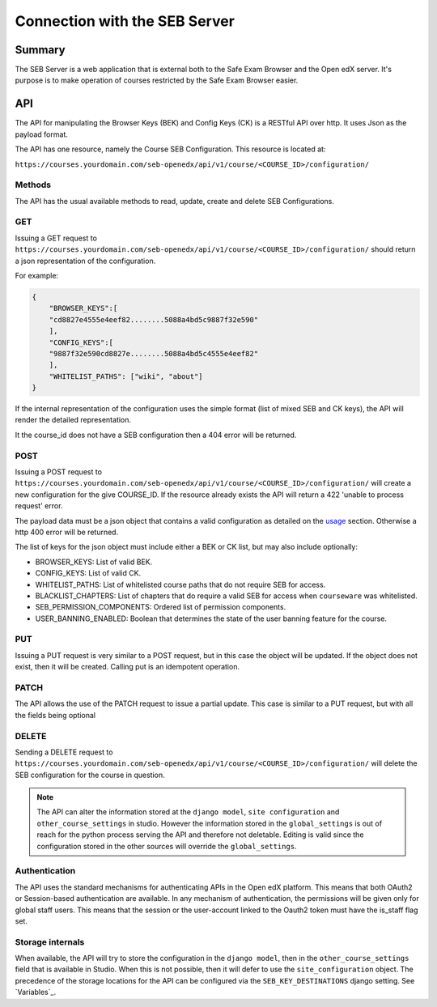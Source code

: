
==============================
Connection with the SEB Server
==============================


Summary
=======

The SEB Server is a web application that is external both to the Safe Exam Browser and the Open edX server.
It's purpose is to make operation of courses restricted by the Safe Exam Browser easier.


API
===

The API for manipulating the Browser Keys (BEK) and Config Keys (CK) is a RESTful API over http.
It uses Json as the payload format.

The API has one resource, namely the Course SEB Configuration. This resource is located at:

``https://courses.yourdomain.com/seb-openedx/api/v1/course/<COURSE_ID>/configuration/``

Methods
-------

The API has the usual available methods to read, update, create and delete SEB Configurations.

GET
---
Issuing a GET request to ``https://courses.yourdomain.com/seb-openedx/api/v1/course/<COURSE_ID>/configuration/`` should return a json representation of the configuration.

For example:

.. code-block:: json

    {
        "BROWSER_KEYS":[
        "cd8827e4555e4eef82........5088a4bd5c9887f32e590"
        ],
        "CONFIG_KEYS":[
        "9887f32e590cd8827e........5088a4bd5c4555e4eef82"
        ],
        "WHITELIST_PATHS": ["wiki", "about"]
    }

If the internal representation of the configuration uses the simple format (list of mixed SEB and CK keys), the API will render the detailed representation.

It the course_id does not have a SEB configuration then a 404 error will be returned.


POST
----
Issuing a POST request to ``https://courses.yourdomain.com/seb-openedx/api/v1/course/<COURSE_ID>/configuration/`` will create a new configuration for the give COURSE_ID. If the resource already exists the API will return a 422 'unable to process request' error.

The payload data must be a json object that contains a valid configuration as detailed on the `usage <usage>`_ section. Otherwise a http 400 error will be returned.

The list of keys for the json object must include either a BEK or CK list, but may also include optionally:

- BROWSER_KEYS: List of valid BEK.
- CONFIG_KEYS: List of valid CK.
- WHITELIST_PATHS: List of whitelisted course paths that do not require SEB for access.
- BLACKLIST_CHAPTERS: List of chapters that do require a valid SEB for access when ``courseware`` was whitelisted.
- SEB_PERMISSION_COMPONENTS: Ordered list of permission components.
- USER_BANNING_ENABLED: Boolean that determines the state of the user banning feature for the course.


PUT
---
Issuing a PUT request is very similar to a POST request, but in this case the object will be updated. If the object does not exist, then it will be created. Calling put is an idempotent operation.


PATCH
-----
The API allows the use of the PATCH request to issue a partial update. This case is similar to a PUT request, but with all the fields being optional


DELETE
------
Sending a DELETE request to ``https://courses.yourdomain.com/seb-openedx/api/v1/course/<COURSE_ID>/configuration/`` will delete the SEB configuration for the course in question.

.. note::
    The API can alter the information stored at the ``django model``, ``site configuration`` and ``other_course_settings`` in studio. However the information stored in the ``global_settings`` is out of reach for the python process serving the API and therefore not deletable. Editing is valid since the configuration stored in the other sources will override the ``global_settings``.



Authentication
--------------
The API uses the standard mechanisms for authenticating APIs in the Open edX platform. This means that both OAuth2 or Session-based authentication are available.
In any mechanism of authentication, the permissions will be given only for global staff users. This means that the session or the user-account linked to the Oauth2 token must have the is_staff flag set.


Storage internals
-----------------
When available, the API will try to store the configuration in the ``django model``, then in the ``other_course_settings`` field that is available in Studio. When this is not possible, then it will defer to use the ``site_configuration`` object.
The precedence of the storage locations for the API can be configured via the ``SEB_KEY_DESTINATIONS`` django setting. See `Variables`_.
